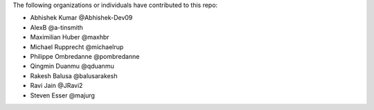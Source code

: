 The following organizations or individuals have contributed to this repo:

- Abhishek Kumar @Abhishek-Dev09
- AlexB @a-tinsmith
- Maximilian Huber @maxhbr
- Michael Rupprecht @michaelrup
- Philippe Ombredanne @pombredanne
- Qingmin Duanmu @qduanmu
- Rakesh Balusa @balusarakesh
- Ravi Jain @JRavi2
- Steven Esser @majurg
